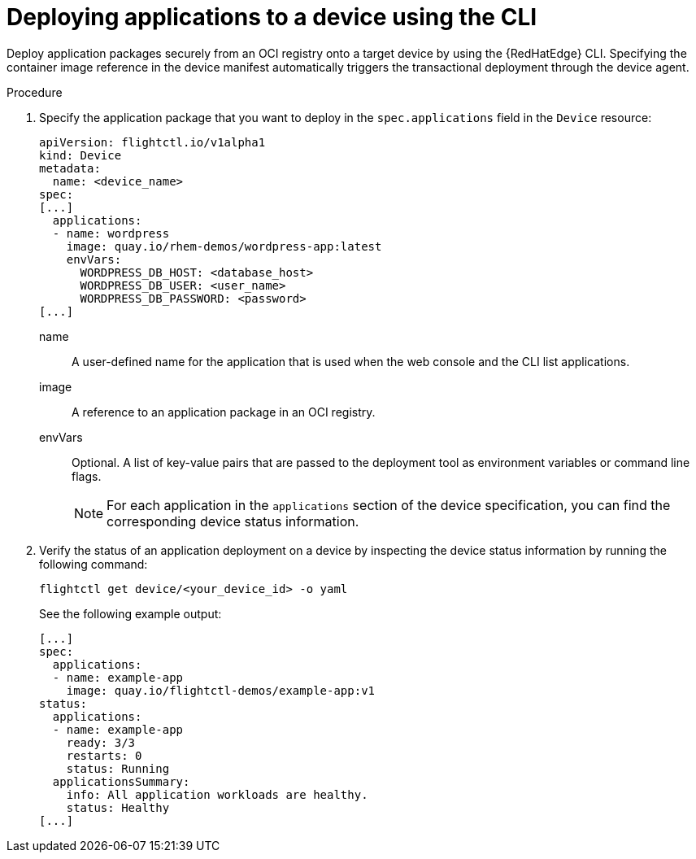 :_mod-docs-content-type: PROCEDURE

[id="edge-manager-deploy-apps"]

= Deploying applications to a device using the CLI

[role="_abstract"]

Deploy application packages securely from an OCI registry onto a target device by using the {RedHatEdge} CLI. 
Specifying the container image reference in the device manifest automatically triggers the transactional deployment through the device agent.

.Procedure

. Specify the application package that you want to deploy in the `spec.applications` field in the `Device` resource:
+
[source,yaml]
----
apiVersion: flightctl.io/v1alpha1
kind: Device
metadata:
  name: <device_name>
spec:
[...]
  applications:
  - name: wordpress
    image: quay.io/rhem-demos/wordpress-app:latest
    envVars:
      WORDPRESS_DB_HOST: <database_host>
      WORDPRESS_DB_USER: <user_name>
      WORDPRESS_DB_PASSWORD: <password>
[...]
----
+
// --- Explanations using Definition List ---

name::
  A user-defined name for the application that is used when the web console and the CLI list applications.

image::
  A reference to an application package in an OCI registry.

envVars::
  Optional. A list of key-value pairs that are passed to the deployment tool as environment variables or command line flags.
+
[NOTE]
====
For each application in the `applications` section of the device specification, you can find the corresponding device status information.
====
+
. Verify the status of an application deployment on a device by inspecting the device status information by running the following command:
+
[source,bash]
----
flightctl get device/<your_device_id> -o yaml
----
+
See the following example output:
+
[source,yaml]
----
[...]
spec:
  applications:
  - name: example-app
    image: quay.io/flightctl-demos/example-app:v1
status:
  applications:
  - name: example-app
    ready: 3/3
    restarts: 0
    status: Running
  applicationsSummary:
    info: All application workloads are healthy.
    status: Healthy
[...]
----
